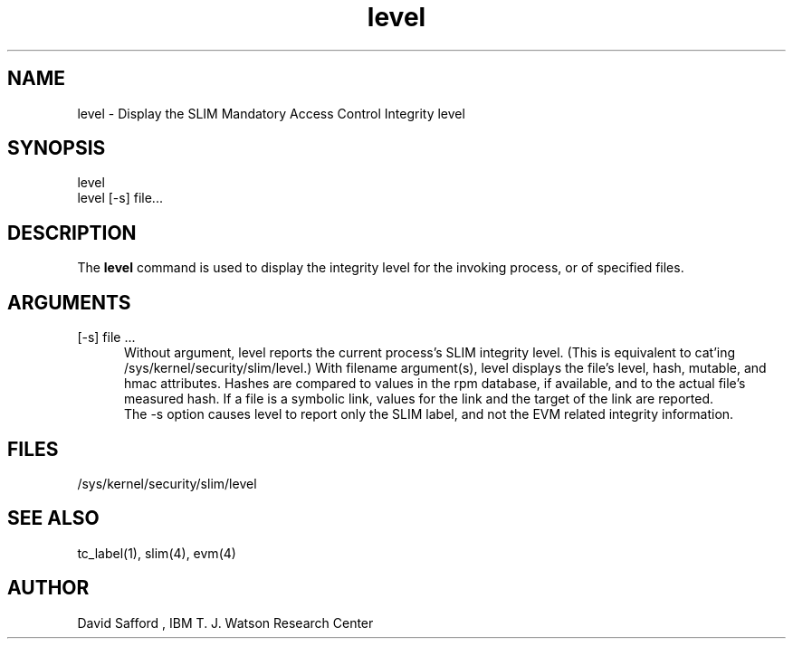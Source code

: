 .\" Copyright 2005 IBM (David Safford)
.\"
.\" Written October 2005, David Safford
.\"
.TH level 1  2005-10 07 "IBM" "TPM Utilities"
.SH NAME
level \- Display the SLIM Mandatory Access Control Integrity level
.SH SYNOPSIS
level
.br
level [-s] file...
.SH DESCRIPTION
The \fBlevel\fP command is used to display the integrity level
for the invoking process, or of specified files.
.SH ARGUMENTS
.TP 5
[-s] file ...
Without argument, level reports the current process's SLIM integrity
level. (This is equivalent to cat'ing /sys/kernel/security/slim/level.)
With filename argument(s), level displays the file's level, hash, mutable,
and hmac attributes. Hashes are compared to values in the rpm database, if
available, and to the actual file's measured hash. If a file is a symbolic
link, values for the link and the target of the link are reported.
.br
The -s option causes level to report only the SLIM label, and not
the EVM related integrity information.
.SH FILES
/sys/kernel/security/slim/level
.SH "SEE ALSO"
tc_label(1), slim(4), evm(4)
.SH AUTHOR
David Safford , IBM T. J. Watson Research Center

